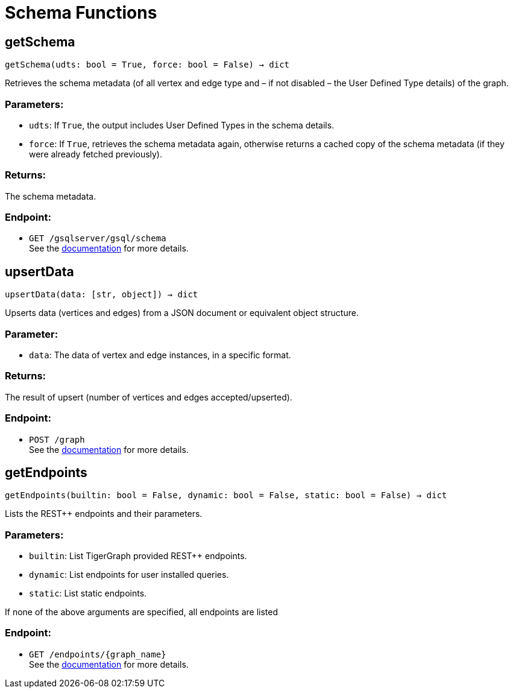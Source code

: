 = Schema Functions

== getSchema
`getSchema(udts: bool = True, force: bool = False) -> dict`

Retrieves the schema metadata (of all vertex and edge type and – if not disabled – the
User Defined Type details) of the graph.

[discrete]
=== Parameters:
* `udts`: If `True`, the output includes User Defined Types in the schema details.
* `force`: If `True`, retrieves the schema metadata again, otherwise returns a cached copy of
the schema metadata (if they were already fetched previously).

[discrete]
=== Returns:
The schema metadata.

[discrete]
=== Endpoint:
- `GET /gsqlserver/gsql/schema`
 +
See the https://docs.tigergraph.com/tigergraph-server/current/api/built-in-endpoints#_show_graph_schema_metadata[documentation] for more details.


== upsertData
`upsertData(data: [str, object]) -> dict`

Upserts data (vertices and edges) from a JSON document or equivalent object structure.

[discrete]
=== Parameter:
* `data`: The data of vertex and edge instances, in a specific format.

[discrete]
=== Returns:
The result of upsert (number of vertices and edges accepted/upserted).

[discrete]
=== Endpoint:
- `POST /graph`
 +
See the https://docs.tigergraph.com/tigergraph-server/current/api/built-in-endpoints#_upsert_data_to_graph[documentation] for more details.


== getEndpoints
`getEndpoints(builtin: bool = False, dynamic: bool = False, static: bool = False) -> dict`

Lists the REST++ endpoints and their parameters.

[discrete]
=== Parameters:
* `builtin`: List TigerGraph provided REST++ endpoints.
* `dynamic`: List endpoints for user installed queries.
* `static`: List static endpoints.

If none of the above arguments are specified, all endpoints are listed

[discrete]
=== Endpoint:
- `GET /endpoints/{graph_name}`
 +
See the https://docs.tigergraph.com/tigergraph-server/current/api/built-in-endpoints#_list_all_endpoints[documentation] for more details.


